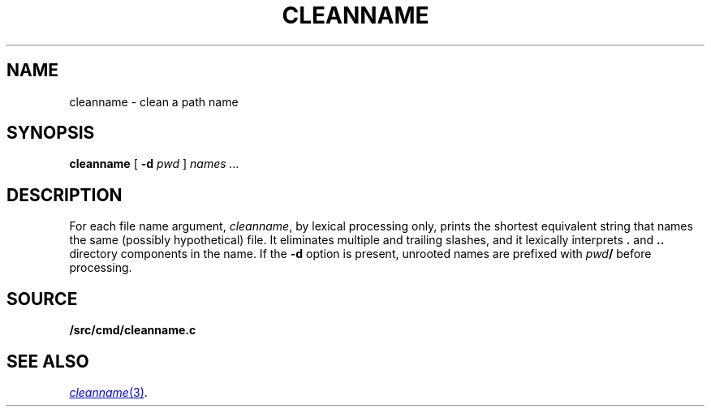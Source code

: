 .TH CLEANNAME 1
.SH NAME
cleanname \- clean a path name
.SH SYNOPSIS
.B cleanname
[
.B -d 
.I pwd
]
.I names ...
.SH DESCRIPTION
For each file name argument, 
.IR cleanname ,
by lexical processing only, 
prints the shortest equivalent string that names the same
(possibly hypothetical) file.
It eliminates multiple and trailing slashes, and it lexically
interprets
.B .
and
.B ..
directory components in the name.
If the 
.B -d
option is present,
unrooted names are prefixed with
.IB pwd /
before processing.
.SH SOURCE
.B \*9/src/cmd/cleanname.c
.SH SEE ALSO
.MR cleanname 3 .
